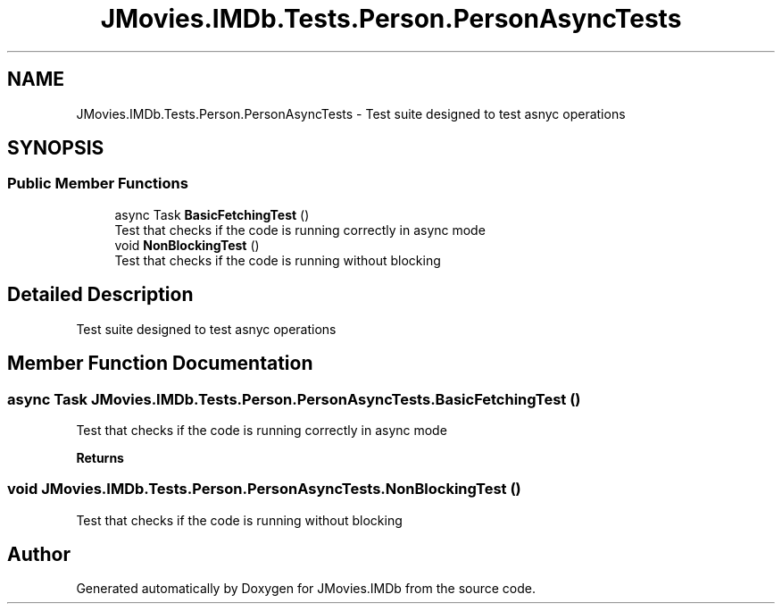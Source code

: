 .TH "JMovies.IMDb.Tests.Person.PersonAsyncTests" 3 "Thu Jul 28 2022" "JMovies.IMDb" \" -*- nroff -*-
.ad l
.nh
.SH NAME
JMovies.IMDb.Tests.Person.PersonAsyncTests \- Test suite designed to test asnyc operations  

.SH SYNOPSIS
.br
.PP
.SS "Public Member Functions"

.in +1c
.ti -1c
.RI "async Task \fBBasicFetchingTest\fP ()"
.br
.RI "Test that checks if the code is running correctly in async mode "
.ti -1c
.RI "void \fBNonBlockingTest\fP ()"
.br
.RI "Test that checks if the code is running without blocking "
.in -1c
.SH "Detailed Description"
.PP 
Test suite designed to test asnyc operations 


.SH "Member Function Documentation"
.PP 
.SS "async Task JMovies\&.IMDb\&.Tests\&.Person\&.PersonAsyncTests\&.BasicFetchingTest ()"

.PP
Test that checks if the code is running correctly in async mode 
.PP
\fBReturns\fP
.RS 4

.RE
.PP

.SS "void JMovies\&.IMDb\&.Tests\&.Person\&.PersonAsyncTests\&.NonBlockingTest ()"

.PP
Test that checks if the code is running without blocking 

.SH "Author"
.PP 
Generated automatically by Doxygen for JMovies\&.IMDb from the source code\&.
